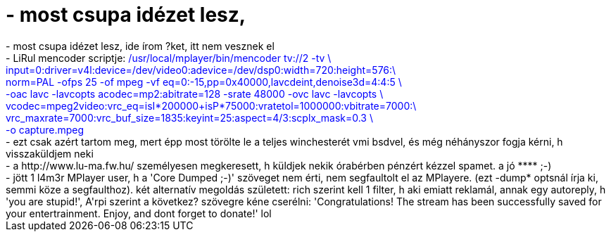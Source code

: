= - most csupa idézet lesz,

:slug: most_csupa_idezet_lesz
:category: regi
:tags: hu
:date: 2004-09-20T17:42:27Z
++++
- most csupa idézet lesz, ide írom ?ket, itt nem vesznek el<br>- LiRul mencoder scriptje: <font color=blue>/usr/local/mplayer/bin/mencoder tv://2 -tv \<br>input=0:driver=v4l:device=/dev/video0:adevice=/dev/dsp0:width=720:height=576:\<br>norm=PAL -ofps 25 -of mpeg -vf eq=0:-15,pp=0x40000,lavcdeint,denoise3d=4:4:5 \<br>-oac lavc -lavcopts acodec=mp2:abitrate=128 -srate 48000 -ovc lavc -lavcopts \<br>vcodec=mpeg2video:vrc_eq=isI*200000+isP*75000:vratetol=1000000:vbitrate=7000:\<br>vrc_maxrate=7000:vrc_buf_size=1835:keyint=25:aspect=4/3:scplx_mask=0.3 \<br>-o capture.mpeg</font><br>- ezt csak azért tartom meg, mert épp most törölte le a teljes winchesterét vmi bsdvel, és még néhányszor fogja kérni, h visszaküldjem neki<br>- a http://www.lu-ma.fw.hu/ személyesen megkeresett, h küldjek nekik órabérben pénzért kézzel spamet. a jó **** ;-)<br>- jött 1 l4m3r MPlayer user, h a 'Core Dumped ;-)' szöveget nem érti, nem segfaultolt el az MPlayere. (ezt -dump* optsnál írja ki, semmi köze a segfaulthoz). két alternatív megoldás született: rich szerint kell 1 filter, h aki emiatt reklamál, annak egy autoreply, h 'you are stupid!', A'rpi szerint a következ? szövegre kéne cserélni: 'Congratulations! The stream has been successfully saved for your entertrainment. Enjoy, and dont forget to donate!' lol
++++
